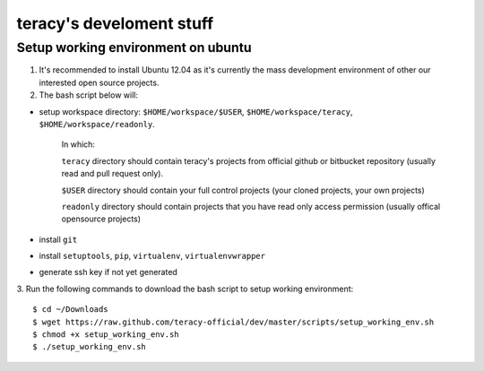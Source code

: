=========================
teracy's develoment stuff
=========================

Setup working environment on ubuntu
-----------------------------------

1. It's recommended to install Ubuntu 12.04 as it's currently the mass development environment of other our interested open source projects.

2. The bash script below will:

- setup workspace directory: ``$HOME/workspace/$USER``, ``$HOME/workspace/teracy``, ``$HOME/workspace/readonly``.

    In which:

    ``teracy`` directory should contain teracy's projects from official github or bitbucket repository (usually read and pull request only).

    ``$USER`` directory should contain your full control projects (your cloned projects, your own projects)

    ``readonly`` directory should contain projects that you have read only access permission (usually offical opensource projects)


- install ``git``

- install ``setuptools``, ``pip``, ``virtualenv``, ``virtualenvwrapper``

- generate ssh key if not yet generated

3. Run the following commands to download the bash script to setup working environment:
::
    $ cd ~/Downloads
    $ wget https://raw.github.com/teracy-official/dev/master/scripts/setup_working_env.sh
    $ chmod +x setup_working_env.sh
    $ ./setup_working_env.sh

